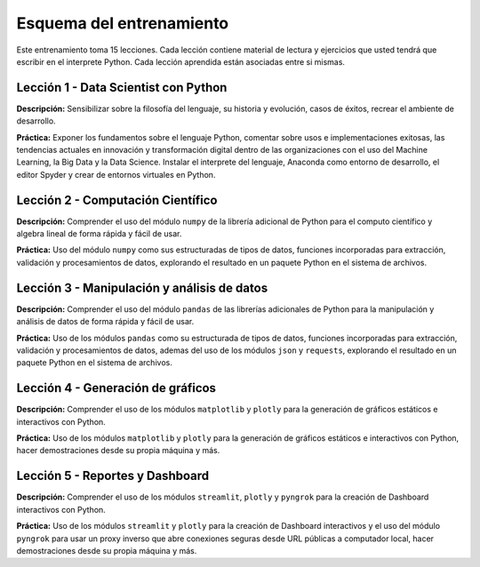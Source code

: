 .. -*- coding: utf-8 -*-


.. _esquema_entrenamiento:

Esquema del entrenamiento
=========================

Este entrenamiento toma 15 lecciones. Cada lección contiene material de lectura
y ejercicios que usted tendrá que escribir en el interprete Python. Cada lección
aprendida están asociadas entre si mismas.


.. _esquema_entrenamiento_leccion1:

Lección 1 - Data Scientist con Python
-------------------------------------

**Descripción:** Sensibilizar sobre la filosofía del lenguaje, su historia y evolución,
casos de éxitos, recrear el ambiente de desarrollo.

**Práctica:** Exponer los fundamentos sobre el lenguaje Python, comentar sobre usos e
implementaciones exitosas, las tendencias actuales en innovación y transformación digital
dentro de las organizaciones con el uso del Machine Learning, la Big Data y la Data Science.
Instalar el interprete del lenguaje, Anaconda como entorno de desarrollo, el editor Spyder y
crear de entornos virtuales en Python.


.. _esquema_entrenamiento_leccion2:

Lección 2 - Computación Científico
----------------------------------

**Descripción:** Comprender el uso del módulo ``numpy`` de la librería adicional
de Python para el computo científico y algebra lineal de forma rápida y fácil de usar.

**Práctica:** Uso del módulo ``numpy`` como sus estructuradas de tipos de datos, funciones
incorporadas para extracción, validación y procesamientos de datos, explorando el resultado
en un paquete Python en el sistema de archivos.


.. _esquema_entrenamiento_leccion3:

Lección 3 - Manipulación y análisis de datos
--------------------------------------------

**Descripción:** Comprender el uso del módulo ``pandas`` de las librerías adicionales
de Python para la manipulación y análisis de datos de forma rápida y fácil de usar.

**Práctica:** Uso de los módulos ``pandas`` como su estructurada de tipos de datos, funciones
incorporadas para extracción, validación y procesamientos de datos, ademas del uso de los módulos ``json``
y ``requests``, explorando el resultado en un paquete Python en el sistema de archivos.


.. _esquema_entrenamiento_leccion4:

Lección 4 - Generación de gráficos
----------------------------------

**Descripción:** Comprender el uso de los módulos ``matplotlib`` y ``plotly`` para la
generación de gráficos estáticos e interactivos con Python.

**Práctica:** Uso de los módulos ``matplotlib`` y ``plotly`` para la generación de gráficos estáticos
e interactivos con Python, hacer demostraciones desde su propia máquina y más.


.. _esquema_entrenamiento_leccion5:

Lección 5 - Reportes y Dashboard
--------------------------------

**Descripción:** Comprender el uso de los módulos ``streamlit``, ``plotly`` y ``pyngrok`` para la
creación de Dashboard interactivos con Python.

**Práctica:** Uso de los módulos ``streamlit`` y ``plotly`` para la creación de Dashboard interactivos
y el uso del módulo ``pyngrok`` para usar un proxy inverso que abre conexiones seguras desde URL públicas
a computador local, hacer demostraciones desde su propia máquina y más.
